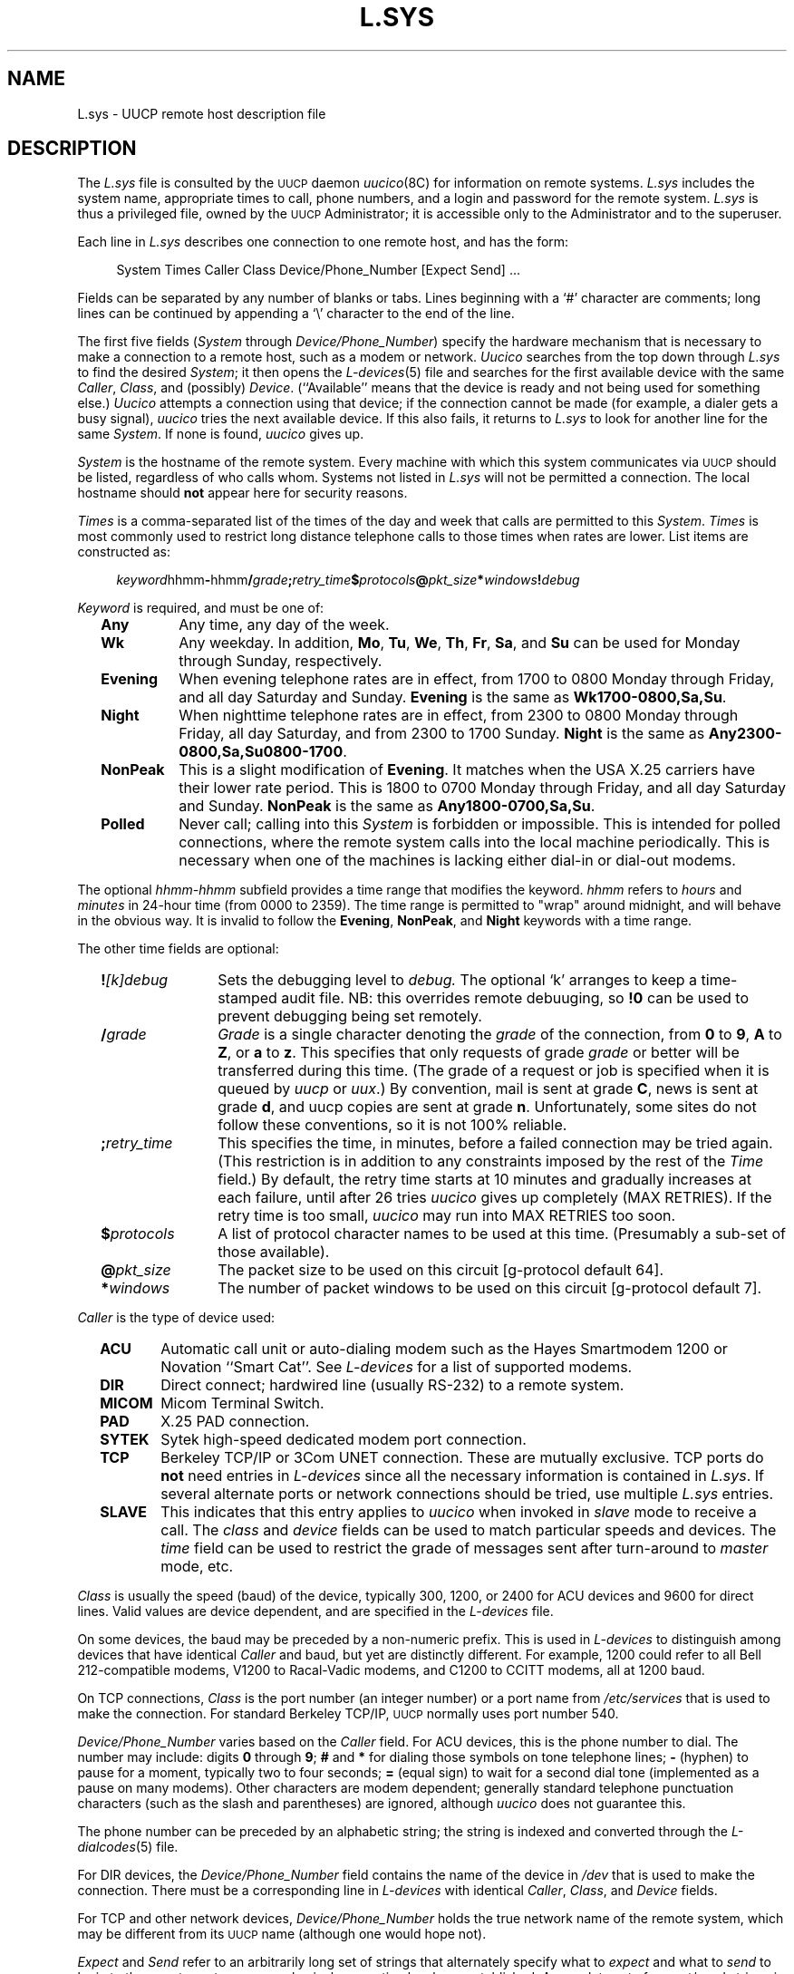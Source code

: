 .\"
.V= $Id: L.sys.5,v 1.4 1994/01/31 01:26:29 donn Exp $
.\"
.ds S1 L.SYS
.ds S2 \fIL.sys\fP
.ds S3 \fIL.sys\fP
.ds S4 UUCP
.ds S5 \s-1UUCP\s0
.TH \*(S1 5 "\*(V)" "\*(S4"
.nh
.SH NAME
L.sys \- UUCP remote host description file
.SH DESCRIPTION
The
\*(S3
file is consulted by the \*(S5 daemon
.IR uucico (8C)
for information on remote systems.
\*(S2
includes the system name, appropriate times to call, phone numbers, and a
login and password for the remote system.
\*(S2
is thus a privileged file, owned by the \*(S5 Administrator;
it is accessible only to the Administrator and to the superuser.
.PP
Each line in
\*(S3
describes one connection to one remote host, and has the form:
.PP
.RS 4
.nf
System  Times  Caller  Class  Device/Phone_Number  [Expect  Send]  ...
.fi
.RE
.PP
Fields can be separated by any number of blanks or tabs. Lines beginning
with a `#' character are comments; long lines can be continued by appending
a `\\' character to the end of the line.
.PP
The first five fields
.RI ( System
through
.IR Device/Phone_Number )
specify the hardware mechanism that is necessary to make a connection
to a remote host, such as a modem or network.
.I Uucico
searches from the top down through
\*(S3
to find the desired
.IR System ;
it then opens the
.IR L-devices (5)
file and searches for the first available device with the same
.IR Caller ,
.IR Class ,
and (possibly)
.IR Device .
(``Available'' means that the device is ready and not being used
for something else.)
.I Uucico
attempts a connection using that device; if
the connection cannot be made (for example, a
dialer gets a busy signal),
.I uucico
tries the next available device. If this also fails, it returns to
\*(S3
to look for another line for the same
.IR System .
If none is found,
.I uucico
gives up.
.PP
.I System
is the hostname of the remote system.
Every machine with which this system communicates via \*(S5 should be listed,
regardless of who calls whom.
Systems not listed in
\*(S3
will not be permitted a connection.
The local hostname should
.B not
appear here for security reasons.
.PP
.I Times
is a comma-separated list of the times of the day and week that
calls are permitted to this
.IR System .
.I Times
is most commonly used
to restrict long distance telephone calls to those times when
rates are lower.
List items are constructed as:
.PP
.RS 4
.nf
\fIkeyword\fPhhmm\fB-\fPhhmm\fB/\fP\fIgrade\fP\fB;\fP\fIretry_time\fP\fB$\fP\fIprotocols\fP\fB@\fP\fIpkt_size\fP\fB*\fP\fIwindows\fP\fB!\fP\fIdebug\fP
.fi
.RE
.PP
.I Keyword
is required, and must be one of:
.RS 2
.TP "\w'\fBNonPeak\fPX'u"
.B Any
Any time, any day of the week.
.TP
.B Wk
Any weekday. In addition,
.BR Mo ,
.BR Tu ,
.BR We ,
.BR Th ,
.BR Fr ,
.BR Sa ,
and
.B Su
can be used for Monday through Sunday, respectively.
.TP
.B Evening
When evening telephone rates are in effect, from 1700 to 0800 Monday
through Friday, and all day Saturday and Sunday.
.B Evening
is the same as
.BR Wk1700-0800,Sa,Su .
.TP
.B Night
When nighttime telephone rates are in effect, from 2300 to 0800 Monday
through Friday, all day Saturday, and from 2300 to 1700 Sunday.
.B Night
is the same as
.BR Any2300-0800,Sa,Su0800-1700 .
.TP
.B NonPeak
This is a slight modification of
.BR Evening .
It matches when the USA X.25 carriers have their lower rate period. This
is 1800 to 0700 Monday through Friday, and all day Saturday and Sunday.
.B NonPeak
is the same as
.BR Any1800-0700,Sa,Su .
.TP
.B Polled
Never call; calling into this
.I System
is forbidden or impossible.
This is intended for polled connections, where the
remote system calls into the local machine periodically.
This is necessary when one of the machines is lacking
either dial-in or dial-out modems.
.RE
.PP
The optional
.I hhmm-hhmm
subfield provides a time range that modifies the keyword.
.I hhmm
refers to
.I hours
and
.I minutes
in 24-hour time (from 0000 to 2359).
The time range is permitted to "wrap" around midnight, and will behave in
the obvious way. It is invalid to follow the
.BR Evening ,
.BR NonPeak ,
and
.B Night
keywords with a time range.
.PP
The other time fields are optional:
.RS 2
.TP "\w'\fB;\fP\fIretry_time\fPX'u"
.BI ! [k]debug
Sets the debugging level to
.I debug.
The optional `k' arranges to keep a time-stamped audit file.
NB: this overrides remote debuuging,
so \fB!0\fP can be used to prevent debugging being set remotely.
.TP
.BI / grade
.I Grade
is a single
character denoting the
.I grade
of the connection, from
.B 0
to
.BR 9 ,
.B A
to
.BR Z ,
or
.B a
to
.BR z .
This specifies that only requests of grade
.I grade
or better will be transferred during this time.
(The grade of a request or job is specified when it is queued by
.I uucp
or
.IR uux .)
By convention, mail is sent at grade
.BR C ,
news is sent at grade
.BR d ,
and uucp copies are sent at grade
.BR n .
Unfortunately, some sites do not follow these conventions, so it is
not 100% reliable.
.TP
.BI ; retry_time
This specifies the time, in minutes, before a failed connection may be
tried again.
(This restriction is in addition to any constraints imposed by the rest of the
.I Time
field.)
By default, the retry time starts at 10 minutes and gradually increases
at each failure, until after 26 tries
.I uucico
gives up completely (MAX RETRIES). If the retry time is too small,
.I uucico
may run into MAX RETRIES too soon.
.TP
.BI $ protocols
A list of protocol character names to be used at this time.
(Presumably a sub-set of those available).
.TP
.BI @ pkt_size
The packet size to be used on this circuit
[g-protocol default 64].
.TP
.BI * windows
The number of packet windows to be used on this circuit
[g-protocol default 7].
.RE
.PP
.I Caller
is the type of device used:
.RS 2
.TP "\w'\fBMICOM\fPX'u"
.B ACU
Automatic call unit or auto-dialing modem such as the Hayes
Smartmodem 1200 or Novation ``Smart Cat''. See
.I L-devices
for a list of supported modems.
.TP
.B DIR
Direct connect; hardwired line (usually RS-232) to a remote system.
.TP
.B MICOM
Micom Terminal Switch.
.TP
.B PAD
X.25 PAD connection.
.TP
.B SYTEK
Sytek high-speed dedicated modem port connection.
.TP
.B TCP
Berkeley TCP/IP or 3Com UNET connection. These are mutually exclusive.
TCP ports do
.B not
need entries in
.I L-devices
since all the necessary information is contained in
.IR L.sys .
If several alternate ports or network connections should be tried,
use multiple
\*(S3
entries.
.TP
.B SLAVE
This indicates that this entry applies to
.I uucico
when invoked in
.I slave
mode to receive a call.
The
.I class
and
.I device
fields can be used to match particular speeds and devices.
The
.I time
field can be used to restrict the grade of messages sent after turn-around to
.I master
mode, etc.
.RE
.PP
.I Class
is usually the speed (baud) of the device, typically 300, 1200, or
2400 for ACU devices and 9600 for direct lines.
Valid values are device dependent, and are specified in the
.I L\-devices
file.
.PP
On some devices, the baud may be preceded by a
non-numeric prefix.  This is used in
.IR L\-devices
to distinguish among devices that have identical
.I Caller
and baud, but yet are distinctly different. For example, 1200
could refer to all Bell 212-compatible modems, V1200 to
Racal-Vadic modems, and C1200 to CCITT modems, all at 1200 baud.
.PP
On TCP connections,
.I Class
is the port number (an integer number) or a port name from
.I /etc/services
that is used to make the connection. For standard Berkeley TCP/IP,
\*(S5 normally uses port number 540.
.PP
.I Device/Phone_Number
varies based on the
.I Caller
field.  For ACU devices, this is the phone number to dial.
The number may include: digits
.B 0
through
.BR 9 ;
.B #
and
.B *
for dialing those symbols on tone telephone lines;
.B -
(hyphen) to pause for a moment, typically two to four seconds;
.B =
(equal sign) to wait for a second dial tone (implemented as a pause on
many modems). Other characters are modem dependent; generally
standard telephone punctuation characters (such as the slash and
parentheses) are ignored, although
.I uucico
does not guarantee this.
.PP
The phone number can be preceded by an alphabetic
string; the string is indexed and converted through the
.IR "L\-dialcodes" (5)
file.
.PP
For DIR devices, the
.I Device/Phone_Number
field contains the name of the device in
.I /dev
that is used to make the connection. There must be a corresponding
line in
.I L\-devices
with identical
.IR Caller ,
.IR Class ,
and
.I Device
fields.
.PP
For TCP and other network devices,
.I Device/Phone_Number
holds the true network name of the remote system, which may be different
from its \*(S5 name (although one would hope not).
.PP
.I Expect
and
.I Send
refer to an arbitrarily long set of strings that
alternately specify what to
.I expect
and what to
.I send
to login to the remote system once a physical connection has
been established.  A complete set of expect/send strings is referred
to as an
.IR "expect/send script" .
The same syntax is used in the
.I L\-devices
file to interact with the dialer prior to making a connection; there
it is referred to as a
.IR "chat script" .
The complete format for one
.I expect/send
pair is:
.PP
.RS 4
.nf
\fIexpect\fP\fB-\fP\fItimeout\fP\fB-\fP\fIsend\fP\fB-\fP\fIexpect\fP\fB-\fP\fItimeout   send\fP
.fi
.RE
.PP
.I Expect
and
.I Send
are character strings.
.I Expect
is compared against incoming text from the remote host;
.I send
is sent back when
.I expect
is matched.  By default, the
.I send
is followed by a `\er' (carriage return). If the
.I expect
string is not matched within
.I timeout
seconds (default 45), then it is assumed that the match failed.
The `\fIexpect\fP\fB-\fP\fIsend\fP\fB-\fP\fIexpect\fP' notation
provides a limited loop mechanism; if the first
.I expect
string fails to match, then the
.I send
string between the hyphens is transmitted, and
.I uucico
waits for the second
.I expect
string. This can be repeated indefinitely. When the last
.I expect
string fails,
.I uucico
hangs up and logs that the connection failed.
.PP
The timeout can (optionally) be specified by appending the parameter
`\fB~\fP\fInn\fP' to the expect string, when \fInn\fR is the timeout
time in seconds.
.PP
Backslash escapes that may be imbedded in the
.I expect
or
.I send
strings include:
.PP
.RS 2
.PD 0
.TP "\w'\fB\exxx\fPXX'u"
.BI \eb
Generate a 3/10 second BREAK.
.TP
.BI \eb n
Where \fIn\fP is a single-digit number;
generate an \fIn\fP/10 second BREAK.
.TP
.BI \ec
Suppress the \er at the end of a \fIsend\fP string.
.TP
.BI \ed
Delay; pause for 1 second.
(\fISend\fR only.)
.TP
.BI \er
Carriage Return.
.TP
.BI \es
Space.
.TP
.BI \en
Newline.
.TP
.BI \exxx
Where \fIxxx\fP is an octal constant;
denotes the corresponding ASCII character.
.PD
.RE
.PP
As a special case, an empty pair of double-quotes \fB""\fP in the
.I expect
string is interpreted as ``expect nothing''; that is, transmit
the
.I send
string regardless of what is received. Empty double-quotes
in the
.I send
string cause a lone `\er' (carriage return) to be sent.
.PP
One of the following keywords may be substituted for the
.I send
string:
.PP
.RS 2
.PD 0
.TP "\w'\s-1PAUSE\s0\fIn\fPXX'u"
\s-1BREAK\s0
Generate a 3/10 second \s-1BREAK\s0.
.TP
\s-1BREAK\s0\fIn\fP
Generate an \fIn\fP/10 second \s-1BREAK\s0.
.TP
\s-1CR\s0
Send a Carriage Return (same as "").
.TP
\s-1EOT\s0
Send an End-Of-Transmission character, \s-1ASCII\s0 \e004.
.TP
\s-1\s0
Note that this will cause most hosts to hang up.
.TP
\s-1NL\s0
Send a Newline.
.TP
\s-1PAUSE\s0
Pause for 3 seconds.
.TP
\s-1PAUSE\s0\fIn\fP
Pause for \fIn\fR seconds.
.TP
\s-1P_ODD\s0
Use odd parity on future send strings.
.TP
\s-1P_ONE\s0
Use parity one on future send strings.
.TP
\s-1P_EVEN\s0
Use even parity on future send strings. (Default)
.TP
\s-1P_ZERO\s0
Use parity zero on future send strings.
.TP
\s-1P_HWFLOW_ON\s0
Use RTS/CTS flow control in this session.  Note that this depends on
a non-RS232 interpretation of the RTS pin, where it means "ready to
recieve" rather than "request to send".  Telebit modems, among others,
support this nonstandard interpretation.
.TP
\s-1P_HWFLOW_OFF\s0
Turn off P_HWFLOW_ON.
.TP
\s-1P_MDMBUF_ON\s0
Use modem-control (usually DCD/DTR) flow control in this session.
.TP
\s-1P_MDMBUF_OFF\s0
Turn off P_MDMBUF_ON.
.TP
\s-1P_RTSCTS_ON\s0
Use RTS/CTS handshaking in the way RS232 intended it to be used, which
is to say, assert RTS and wait for CTS.
.TP
\s-1P_RTSCTS_OFF\s0
Turn off P_RTSCTS_ON.
.TP
\s-1P_CLOCAL_ON\s0
Ignore modem control signals.  You should do this before you expect or send
any strings, if the line does not assert ``data carrier detect'' (\s-1DCD\s0).
.TP
\s-1P_CLOCAL_OFF\s0
Respond to modem control signals (the default).  If you use P_CLOCAL_ON early
in the chat script, and at a later point you have a reasonable expectation that
``data carrier detect'' (\s-1DCD\s0) will have been asserted, you can and
should turn \s-1CLOCAL\s0 back on so that
.I uucico
can detect a hangup if it occurs.
.PD
.RE
.PP
Finally, if the
.I expect
string consists of the keyword
.BR ABORT ,
then the string following is used to arm an abort trap. If that string
is subsequently received any time prior to the completion of the entire
.I expect/send
script, then
.I uucico
will abort, just as if the
script had timed out. This is useful for trapping error messages from
port selectors or front-end processors such as ``Host Unavailable'' or
``System is Down.''
.PP
For example:
.PP
.RS 4
.ft CW
.nf
""  ""  ogin:--ogin:  nuucp  ssword:  ufeedme
.fi
.ft
.RE
.PP
This is executed as, ``When the remote system answers,
.I expect
nothing.
.I Send
a carriage return.
.I Expect
the remote to transmit the string `ogin:'. If it doesn't
within 45 seconds, send another carriage return.  When it finally does,
.I send
it the string `nuucp'.  Then
.I expect
the string `ssword:'; when that is received,
.I send
`ufeedme'.''
.SH FILES
/etc/uucp/L.sys
.SH SEE ALSO
.BR uucp (1),
.BR uux (1),
.BR L-devices (5),
.BR services (5),
.BR uucico (8)
.SH BUGS
`\s-1ABORT\s0' in the send/expect script is expressed
.IR backwards ,
that is, it should be written `\c
.I expect
.BR \s-1ABORT\s0 '
but instead it is `\c
.B \s-1ABORT\s0
.IR expect '.
.PP
Several of the backslash escapes in the send/expect strings are confusing
and/or different from those used by AT&T and Honey-Danber \*(S5.
For example, `\eb' requests
a \s-1BREAK\s0, while practically everywhere else `\eb' means backspace.
`\et' for tab and `\ef' for formfeed are not implemented.
`\es' is a kludge; it would be more sensible to be able to delimit strings
with quotation marks.
